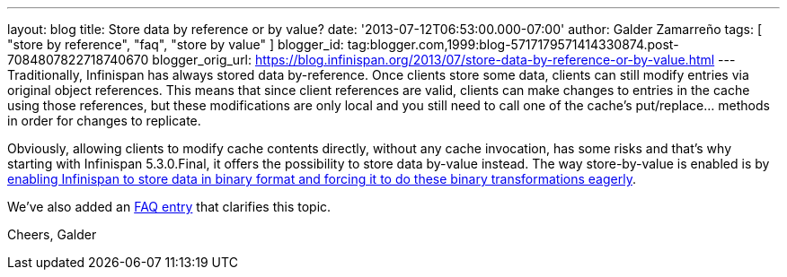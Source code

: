 ---
layout: blog
title: Store data by reference or by value?
date: '2013-07-12T06:53:00.000-07:00'
author: Galder Zamarreño
tags: [ "store by reference", "faq", "store by value" ]
blogger_id: tag:blogger.com,1999:blog-5717179571414330874.post-7084807822718740670
blogger_orig_url: https://blog.infinispan.org/2013/07/store-data-by-reference-or-by-value.html
---
Traditionally, Infinispan has always stored data by-reference. Once
clients store some data, clients can still modify entries via original
object references. This means that since client references are valid,
clients can make changes to entries in the cache using those references,
but these modifications are only local and you still need to call one of
the cache's put/replace... methods in order for changes to replicate.

Obviously, allowing clients to modify cache contents directly, without
any cache invocation, has some risks and that's why starting with
Infinispan 5.3.0.Final, it offers the possibility to store data by-value
instead. The way store-by-value is enabled is by
https://docs.jboss.org/author/x/IgQTB[enabling Infinispan to store data
in binary format and forcing it to do these binary transformations
eagerly].

We've also added an
https://docs.jboss.org/author/pages/viewpage.action?pageId=68454084[FAQ
entry] that clarifies this topic.

Cheers,
Galder
